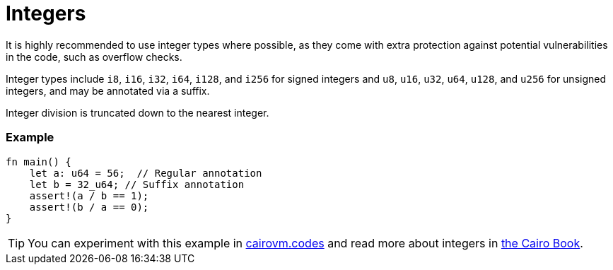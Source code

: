 = Integers

It is highly recommended to use integer types where possible, as they come with extra protection against potential vulnerabilities in the code, such as overflow checks.

Integer types include `i8`, `i16`, `i32`, `i64`, `i128`, and `i256` for signed integers and `u8`, `u16`, `u32`, `u64`, `u128`, and `u256` for unsigned integers, and may be annotated via a suffix.

Integer division is truncated down to the nearest integer. 

[discrete]
=== Example

[source,cairo]
----
fn main() {
    let a: u64 = 56;  // Regular annotation
    let b = 32_u64; // Suffix annotation
    assert!(a / b == 1);
    assert!(b / a == 0);
}
----

:cairovm-codes-link: https://cairovm.codes/?codeType=Cairo&debugMode=Debug%20Sierra&code=EQAhDMDsQWwQwJaQBQEoQG8A60wgDYCmALiHAFwgCuAbACwgC8IArDQNxgD0XIASoQDmVfHABOZSJAD2xOMQTTIOPARIgARkxABmAEwB9WnU48QAZSrhwCAB6SZchUpV44AZ3eExxAITI4EF4tRmYARlR2VzAPLx9-LV5A0JAABkicAF9gIA
:cairo-book-link: https://book.cairo-lang.org/ch02-02-data-types.html#integer-types
[TIP]
====
You can experiment with this example in {cairovm-codes-link}[cairovm.codes^] and read more about integers in {cairo-book-link}[the Cairo Book^].
====